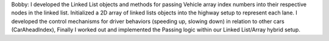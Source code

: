 Bobby:
I developed the Linked List objects and methods for passing Vehicle array index numbers into their respective nodes in the linked list.
Initialized a 2D array of linked lists objects into the highway setup to represent each lane.
I developed the control mechanisms for driver behaviors (speeding up, slowing down) in relation to other cars (CarAheadIndex),
Finally I worked out and implemented the Passing logic within our Linked List/Array hybrid setup.